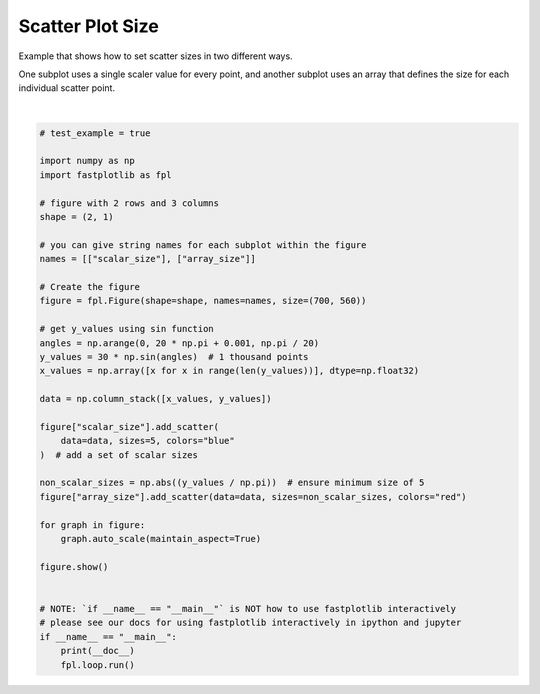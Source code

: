 
.. DO NOT EDIT.
.. THIS FILE WAS AUTOMATICALLY GENERATED BY SPHINX-GALLERY.
.. TO MAKE CHANGES, EDIT THE SOURCE PYTHON FILE:
.. "_gallery/scatter/scatter_size.py"
.. LINE NUMBERS ARE GIVEN BELOW.

.. only:: html

    .. note::
        :class: sphx-glr-download-link-note

        :ref:`Go to the end <sphx_glr_download__gallery_scatter_scatter_size.py>`
        to download the full example code.

.. rst-class:: sphx-glr-example-title

.. _sphx_glr__gallery_scatter_scatter_size.py:


Scatter Plot Size
=================

Example that shows how to set scatter sizes in two different ways.

One subplot uses a single scaler value for every point, and another subplot uses an array that defines the size for
each individual scatter point.

.. GENERATED FROM PYTHON SOURCE LINES 10-50



.. image-sg:: /_gallery/scatter/images/sphx_glr_scatter_size_001.webp
   :alt: scatter size
   :srcset: /_gallery/scatter/images/sphx_glr_scatter_size_001.webp
   :class: sphx-glr-single-img


.. rst-class:: sphx-glr-script-out

 .. code-block:: none

    /home/uutzinger/Build/fastplotlib/fastplotlib/graphics/features/_base.py:18: UserWarning: casting float64 array to float32
      warn(f"casting {array.dtype} array to float32")







|

.. code-block:: Python


    # test_example = true

    import numpy as np
    import fastplotlib as fpl

    # figure with 2 rows and 3 columns
    shape = (2, 1)

    # you can give string names for each subplot within the figure
    names = [["scalar_size"], ["array_size"]]

    # Create the figure
    figure = fpl.Figure(shape=shape, names=names, size=(700, 560))

    # get y_values using sin function
    angles = np.arange(0, 20 * np.pi + 0.001, np.pi / 20)
    y_values = 30 * np.sin(angles)  # 1 thousand points
    x_values = np.array([x for x in range(len(y_values))], dtype=np.float32)

    data = np.column_stack([x_values, y_values])

    figure["scalar_size"].add_scatter(
        data=data, sizes=5, colors="blue"
    )  # add a set of scalar sizes

    non_scalar_sizes = np.abs((y_values / np.pi))  # ensure minimum size of 5
    figure["array_size"].add_scatter(data=data, sizes=non_scalar_sizes, colors="red")

    for graph in figure:
        graph.auto_scale(maintain_aspect=True)

    figure.show()


    # NOTE: `if __name__ == "__main__"` is NOT how to use fastplotlib interactively
    # please see our docs for using fastplotlib interactively in ipython and jupyter
    if __name__ == "__main__":
        print(__doc__)
        fpl.loop.run()


.. rst-class:: sphx-glr-timing

   **Total running time of the script:** (0 minutes 0.169 seconds)


.. _sphx_glr_download__gallery_scatter_scatter_size.py:

.. only:: html

  .. container:: sphx-glr-footer sphx-glr-footer-example

    .. container:: sphx-glr-download sphx-glr-download-jupyter

      :download:`Download Jupyter notebook: scatter_size.ipynb <scatter_size.ipynb>`

    .. container:: sphx-glr-download sphx-glr-download-python

      :download:`Download Python source code: scatter_size.py <scatter_size.py>`

    .. container:: sphx-glr-download sphx-glr-download-zip

      :download:`Download zipped: scatter_size.zip <scatter_size.zip>`


.. only:: html

 .. rst-class:: sphx-glr-signature

    `Gallery generated by Sphinx-Gallery <https://sphinx-gallery.github.io>`_
